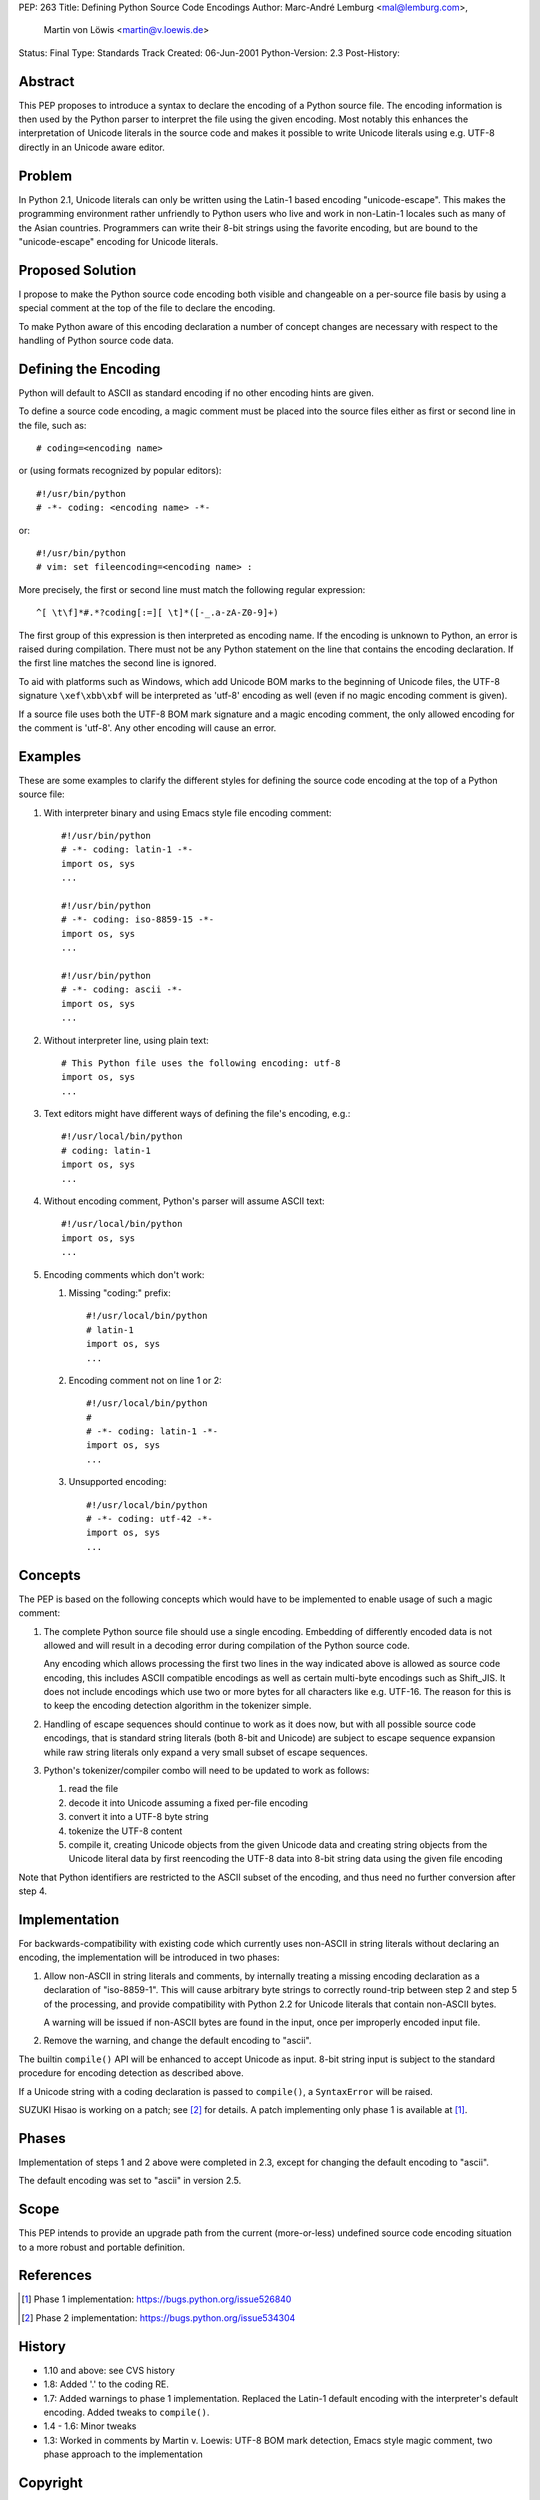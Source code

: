 PEP: 263
Title: Defining Python Source Code Encodings
Author: Marc-André Lemburg <mal@lemburg.com>,
        Martin von Löwis <martin@v.loewis.de>
Status: Final
Type: Standards Track
Created: 06-Jun-2001
Python-Version: 2.3
Post-History:


Abstract
========

This PEP proposes to introduce a syntax to declare the encoding of
a Python source file. The encoding information is then used by the
Python parser to interpret the file using the given encoding. Most
notably this enhances the interpretation of Unicode literals in
the source code and makes it possible to write Unicode literals
using e.g. UTF-8 directly in an Unicode aware editor.


Problem
=======

In Python 2.1, Unicode literals can only be written using the
Latin-1 based encoding "unicode-escape". This makes the
programming environment rather unfriendly to Python users who live
and work in non-Latin-1 locales such as many of the Asian
countries. Programmers can write their 8-bit strings using the
favorite encoding, but are bound to the "unicode-escape" encoding
for Unicode literals.


Proposed Solution
=================

I propose to make the Python source code encoding both visible and
changeable on a per-source file basis by using a special comment
at the top of the file to declare the encoding.

To make Python aware of this encoding declaration a number of
concept changes are necessary with respect to the handling of
Python source code data.


Defining the Encoding
=====================

Python will default to ASCII as standard encoding if no other
encoding hints are given.

To define a source code encoding, a magic comment must
be placed into the source files either as first or second
line in the file, such as::

    # coding=<encoding name>

or (using formats recognized by popular editors)::

    #!/usr/bin/python
    # -*- coding: <encoding name> -*-

or::

    #!/usr/bin/python
    # vim: set fileencoding=<encoding name> :

More precisely, the first or second line must match the following
regular expression::

    ^[ \t\f]*#.*?coding[:=][ \t]*([-_.a-zA-Z0-9]+)

The first group of this
expression is then interpreted as encoding name. If the encoding
is unknown to Python, an error is raised during compilation. There
must not be any Python statement on the line that contains the
encoding declaration.  If the first line matches the second line
is ignored.

To aid with platforms such as Windows, which add Unicode BOM marks
to the beginning of Unicode files, the UTF-8 signature
``\xef\xbb\xbf`` will be interpreted as 'utf-8' encoding as well
(even if no magic encoding comment is given).

If a source file uses both the UTF-8 BOM mark signature and a
magic encoding comment, the only allowed encoding for the comment
is 'utf-8'.  Any other encoding will cause an error.


Examples
========

These are some examples to clarify the different styles for
defining the source code encoding at the top of a Python source
file:

1. With interpreter binary and using Emacs style file encoding
   comment::

       #!/usr/bin/python
       # -*- coding: latin-1 -*-
       import os, sys
       ...

       #!/usr/bin/python
       # -*- coding: iso-8859-15 -*-
       import os, sys
       ...

       #!/usr/bin/python
       # -*- coding: ascii -*-
       import os, sys
       ...

2. Without interpreter line, using plain text::

       # This Python file uses the following encoding: utf-8
       import os, sys
       ...

3. Text editors might have different ways of defining the file's
   encoding, e.g.::

       #!/usr/local/bin/python
       # coding: latin-1
       import os, sys
       ...

4. Without encoding comment, Python's parser will assume ASCII
   text::

       #!/usr/local/bin/python
       import os, sys
       ...

5. Encoding comments which don't work:

   1. Missing "coding:" prefix::

          #!/usr/local/bin/python
          # latin-1
          import os, sys
          ...

   2. Encoding comment not on line 1 or 2::

          #!/usr/local/bin/python
          #
          # -*- coding: latin-1 -*-
          import os, sys
          ...

   3. Unsupported encoding::

          #!/usr/local/bin/python
          # -*- coding: utf-42 -*-
          import os, sys
          ...


Concepts
========

The PEP is based on the following concepts which would have to be
implemented to enable usage of such a magic comment:

1. The complete Python source file should use a single encoding.
   Embedding of differently encoded data is not allowed and will
   result in a decoding error during compilation of the Python
   source code.

   Any encoding which allows processing the first two lines in the
   way indicated above is allowed as source code encoding, this
   includes ASCII compatible encodings as well as certain
   multi-byte encodings such as Shift_JIS. It does not include
   encodings which use two or more bytes for all characters like
   e.g. UTF-16. The reason for this is to keep the encoding
   detection algorithm in the tokenizer simple.

2. Handling of escape sequences should continue to work as it does
   now, but with all possible source code encodings, that is
   standard string literals (both 8-bit and Unicode) are subject to
   escape sequence expansion while raw string literals only expand
   a very small subset of escape sequences.

3. Python's tokenizer/compiler combo will need to be updated to
   work as follows:

   1. read the file

   2. decode it into Unicode assuming a fixed per-file encoding

   3. convert it into a UTF-8 byte string

   4. tokenize the UTF-8 content

   5. compile it, creating Unicode objects from the given Unicode data
      and creating string objects from the Unicode literal data
      by first reencoding the UTF-8 data into 8-bit string data
      using the given file encoding

Note that Python identifiers are restricted to the ASCII
subset of the encoding, and thus need no further conversion
after step 4.


Implementation
==============

For backwards-compatibility with existing code which currently
uses non-ASCII in string literals without declaring an encoding,
the implementation will be introduced in two phases:

1. Allow non-ASCII in string literals and comments, by internally
   treating a missing encoding declaration as a declaration of
   "iso-8859-1". This will cause arbitrary byte strings to
   correctly round-trip between step 2 and step 5 of the
   processing, and provide compatibility with Python 2.2 for
   Unicode literals that contain non-ASCII bytes.

   A warning will be issued if non-ASCII bytes are found in the
   input, once per improperly encoded input file.

2. Remove the warning, and change the default encoding to "ascii".

The builtin ``compile()`` API will be enhanced to accept Unicode as
input.  8-bit string input is subject to the standard procedure for
encoding detection as described above.

If a Unicode string with a coding declaration is passed to ``compile()``,
a ``SyntaxError`` will be raised.

SUZUKI Hisao is working on a patch; see [2]_ for details. A patch
implementing only phase 1 is available at [1]_.


Phases
======

Implementation of steps 1 and 2 above were completed in 2.3,
except for changing the default encoding to "ascii".

The default encoding was set to "ascii" in version 2.5.


Scope
=====

This PEP intends to provide an upgrade path from the current
(more-or-less) undefined source code encoding situation to a more
robust and portable definition.


References
==========

.. [1] Phase 1 implementation:
       https://bugs.python.org/issue526840

.. [2] Phase 2 implementation:
       https://bugs.python.org/issue534304

History
=======

- 1.10 and above: see CVS history
- 1.8: Added '.' to the coding RE.
- 1.7: Added warnings to phase 1 implementation. Replaced the
  Latin-1 default encoding with the interpreter's default
  encoding. Added tweaks to ``compile()``.
- 1.4 - 1.6: Minor tweaks
- 1.3: Worked in comments by Martin v. Loewis:
  UTF-8 BOM mark detection, Emacs style magic comment,
  two phase approach to the implementation


Copyright
=========

This document has been placed in the public domain.
